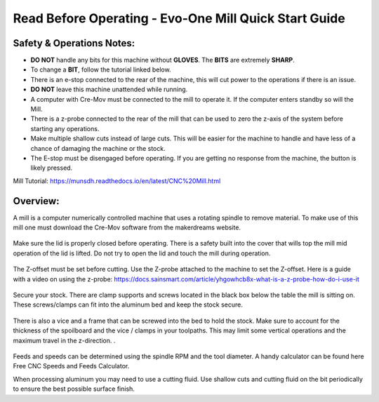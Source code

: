 Read Before Operating - Evo-One Mill Quick Start Guide
======================================================

Safety & Operations Notes:
-------------------------

* **DO NOT** handle any bits for this machine without **GLOVES**. The **BITS** are extremely **SHARP**.

*  To change a **BIT**, follow the tutorial linked below.

*  There is an e-stop connected to the rear of the machine, this will cut power to the operations if there is an issue.

*  **DO NOT** leave this machine unattended while running.

*  A computer with Cre-Mov must be connected to the mill to operate it. If the computer enters standby so will the Mill.

*  There is a z-probe connected to the rear of the mill that can be used to zero the z-axis of the system before starting any operations.

*  Make multiple shallow cuts instead of large cuts. This will be easier for the machine to handle and have less of a chance of damaging the machine or the stock.

*  The E-stop must be disengaged before operating. If you are getting no response from the machine, the button is likely pressed.  


Mill Tutorial: https://munsdh.readthedocs.io/en/latest/CNC%20Mill.html

Overview:
--------
A mill is a computer numerically controlled machine that uses a rotating spindle to remove material. To make use of this mill one must download the Cre-Mov software from the makerdreams website. 

.. figure:: ../_static/images/EVOMILL1.jpg
    :figwidth: 600px
    :target: ../_static/images/EVOMILL1.jpg

Make sure the lid is properly closed before operating. There is a safety built into the cover that wills top the mill mid operation of the lid is lifted. Do not try to open the lid and touch the mill during operation. 

.. figure:: ../_static/images/EVOMILL2.jpg
    :figwidth: 600px
    :target: ../_static/images/EVOMILL2.jpg

The Z-offset must be set before cutting. Use the Z-probe attached to the machine to set the Z-offset. Here is a guide with a video on using the z-probe: https://docs.sainsmart.com/article/yhgowhcb8x-what-is-a-z-probe-how-do-i-use-it

.. figure:: ../_static/images/EVOMILL3.jpg
    :figwidth: 600px
    :target: ../_static/images/EVOMILL3.jpg

Secure your stock. There are clamp supports and screws located in the black box below the table the mill is sitting on. These screws/clamps can fit into the aluminum bed and keep the stock secure. 

.. figure:: ../_static/images/EVOMILL4.jpg
    :figwidth: 600px
    :target: ../_static/images/EVOMILL4.jpg

There is also a vice and a frame that can be screwed into the bed to hold the stock. Make sure to account for the thickness of the spoilboard and the vice / clamps in your toolpaths. This may limit some vertical operations and the maximum travel in the z-direction. . 

.. figure:: ../_static/images/EVOMILL5.jpg
    :figwidth: 600px
    :target: ../_static/images/EVOMILL5.jpg

Feeds and speeds can be determined using the spindle RPM and the tool diameter. A handy calculator can be found here Free CNC Speeds and Feeds Calculator.

When processing aluminum you may need to use a cutting fluid. Use shallow cuts and cutting fluid on the bit periodically to ensure the best possible surface finish. 



